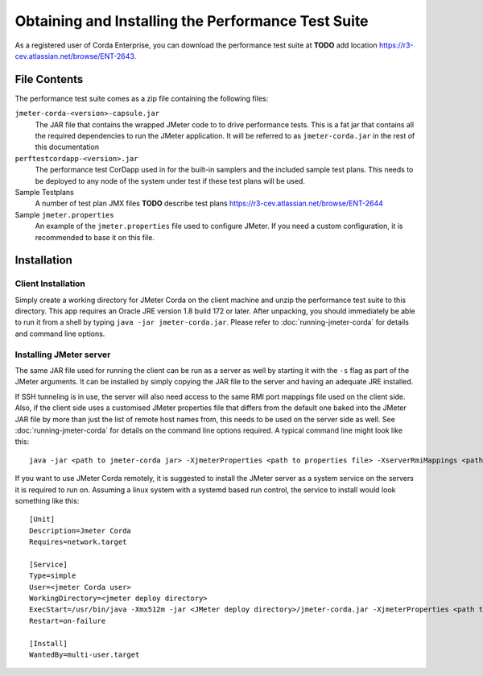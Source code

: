 ===================================================
Obtaining and Installing the Performance Test Suite
===================================================

As a registered user of Corda Enterprise, you can download the performance test suite at **TODO** add location https://r3-cev.atlassian.net/browse/ENT-2643.

File Contents
=============

The performance test suite comes as a zip file containing the following files:

``jmeter-corda-<version>-capsule.jar``
    The JAR file that contains the wrapped JMeter code to to drive performance tests. This is a fat jar that contains all the required
    dependencies to run the JMeter application. It will be referred to as ``jmeter-corda.jar`` in the rest of this documentation

``perftestcordapp-<version>.jar``
    The performance test CorDapp used in for the built-in samplers and the included sample test plans. This needs to
    be deployed to any node of the system under test if these test plans will be used.

Sample Testplans
    A number of test plan JMX files **TODO** describe test plans https://r3-cev.atlassian.net/browse/ENT-2644

Sample ``jmeter.properties``
    An example of the ``jmeter.properties`` file used to configure JMeter. If you need a custom configuration, it is
    recommended to base it on this file.

Installation
============

Client Installation
-------------------

Simply create a working directory for JMeter Corda on the client machine and unzip the performance test suite to this
directory. This app requires an Oracle JRE version 1.8 build 172 or later. After unpacking,
you should immediately be able to run it from a shell by typing ``java -jar jmeter-corda.jar``. Please refer to
:doc:`running-jmeter-corda` for details and command line options.

.. _jmeter_server:

Installing JMeter server
------------------------

The same JAR file used for running the client can be run as a server as well by starting it with the ``-s`` flag as part
of the JMeter arguments. It can be installed by simply copying the JAR file to the server and having an adequate JRE
installed.

If SSH tunneling is in use, the server will also need access to the same RMI port mappings file used on the client side.
Also, if the client side uses a customised JMeter properties file that differs from the default one baked into the JMeter
JAR file by more than just the
list of remote host names from, this needs to be used on the server side as well. See :doc:`running-jmeter-corda`
for details on the command line options required. A typical command line might look like this::

    java -jar <path to jmeter-corda jar> -XjmeterProperties <path to properties file> -XserverRmiMappings <path to RMI mappings file> -- -s

If you want to use JMeter Corda remotely, it is suggested to install the JMeter server as a system service on the servers
it is required to run on. Assuming a linux system with a systemd based run control, the service to install would look
something like this::

    [Unit]
    Description=Jmeter Corda
    Requires=network.target

    [Service]
    Type=simple
    User=<jmeter Corda user>
    WorkingDirectory=<jmeter deploy directory>
    ExecStart=/usr/bin/java -Xmx512m -jar <JMeter deploy directory>/jmeter-corda.jar -XjmeterProperties <path to properties file> -XserverRmiMappings <path to RMI mappings file> -- -s
    Restart=on-failure

    [Install]
    WantedBy=multi-user.target

